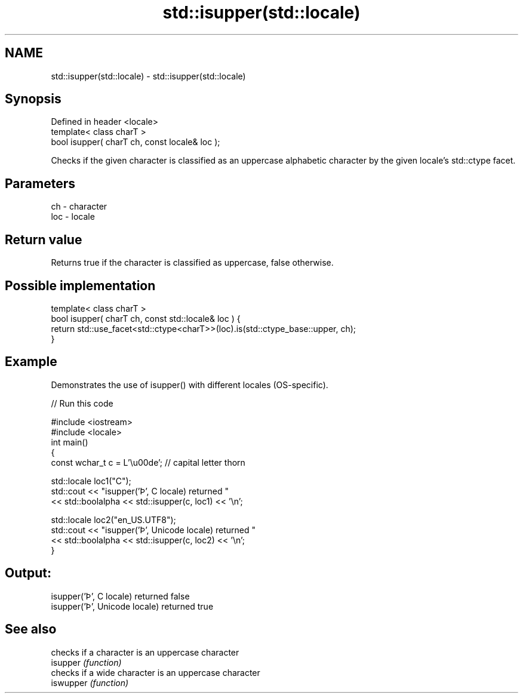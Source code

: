 .TH std::isupper(std::locale) 3 "2020.03.24" "http://cppreference.com" "C++ Standard Libary"
.SH NAME
std::isupper(std::locale) \- std::isupper(std::locale)

.SH Synopsis

  Defined in header <locale>
  template< class charT >
  bool isupper( charT ch, const locale& loc );

  Checks if the given character is classified as an uppercase alphabetic character by the given locale's std::ctype facet.

.SH Parameters


  ch  - character
  loc - locale


.SH Return value

  Returns true if the character is classified as uppercase, false otherwise.

.SH Possible implementation



    template< class charT >
    bool isupper( charT ch, const std::locale& loc ) {
        return std::use_facet<std::ctype<charT>>(loc).is(std::ctype_base::upper, ch);
    }



.SH Example

  Demonstrates the use of isupper() with different locales (OS-specific).
  
// Run this code

    #include <iostream>
    #include <locale>
    int main()
    {
        const wchar_t c = L'\\u00de'; // capital letter thorn

        std::locale loc1("C");
        std::cout << "isupper('Þ', C locale) returned "
                   << std::boolalpha << std::isupper(c, loc1) << '\\n';

        std::locale loc2("en_US.UTF8");
        std::cout << "isupper('Þ', Unicode locale) returned "
                  << std::boolalpha << std::isupper(c, loc2) << '\\n';
    }

.SH Output:

    isupper('Þ', C locale) returned false
    isupper('Þ', Unicode locale) returned true


.SH See also


           checks if a character is an uppercase character
  isupper  \fI(function)\fP
           checks if a wide character is an uppercase character
  iswupper \fI(function)\fP




